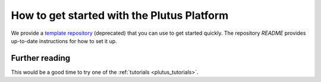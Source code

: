 .. _plutus_getting_started:

How to get started with the Plutus Platform
===========================================

We provide a `template repository <https://github.com/input-output-hk/plutus-starter>`_ (deprecated)
that you can use to get started quickly.
The repository `README` provides up-to-date instructions for how to set it up.


Further reading
---------------

This would be a good time to try one of the :ref:`tutorials <plutus_tutorials>`.
